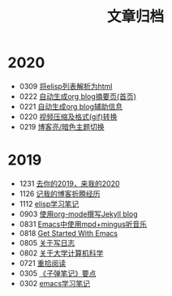#+TITLE: 文章归档
#+STARTUP: showall
#+OPTIONS: toc:nil H:1 num:0 title:nil
* 2020
 * 0309 [[https://blog.geekinney.com/post/parse-elisp-list-to-html.html][将elisp列表解析为html]]
 * 0222 [[https://blog.geekinney.com/post/auto-generate-blog-digest-page.html][自动生成org blog摘要页(首页)]]
 * 0221 [[https://blog.geekinney.com/post/auto-generate-blog-relative-info.html][自动生成org blog辅助信息]]
 * 0220 [[https://blog.geekinney.com/post/elisp-hack-compress-and-convert-video.html][视频压缩及格式(gif)转换]]
 * 0219 [[https://blog.geekinney.com/post/blog-light-and-dark-theme-switch.html][博客亮/暗色主题切换]]
* 2019
 * 1231 [[https://blog.geekinney.com/post/at-the-end-of-2019.html][去你的2019，来我的2020]]
 * 1126 [[https://blog.geekinney.com/post/experience-of-setting-up-my-own-blog-site.html][记我的博客折腾经历]]
 * 1112 [[https://blog.geekinney.com/post/emacs-lisp-learning-note.html][elisp学习笔记]]
 * 0903 [[https://blog.geekinney.com/post/using-org-to-blog-with-jekyll.html][使用org-mode撰写Jekyll blog]]
 * 0831 [[https://blog.geekinney.com/post/listen-music-in-emacs.html][Emacs中使用mpd+mingus听音乐]]
 * 0818 [[https://blog.geekinney.com/post/get-started-with-emacs.html][Get Started With Emacs]]
 * 0805 [[https://blog.geekinney.com/post/thinking-about-journaling.html][关于写日志]]
 * 0802 [[https://blog.geekinney.com/post/thinking-about-cs-teaching-in-college.html][关于大学计算机科学]]
 * 0721 [[https://blog.geekinney.com/post/pick-up-reading-after-read-the-moon-and-sixpence.html][重拾阅读]]
 * 0305 [[https://blog.geekinney.com/post/reading-notes-of-bullet-journal.html][《子弹笔记》要点]]
 * 0302 [[https://blog.geekinney.com/post/emacs-learning-note.html][emacs学习笔记]]
